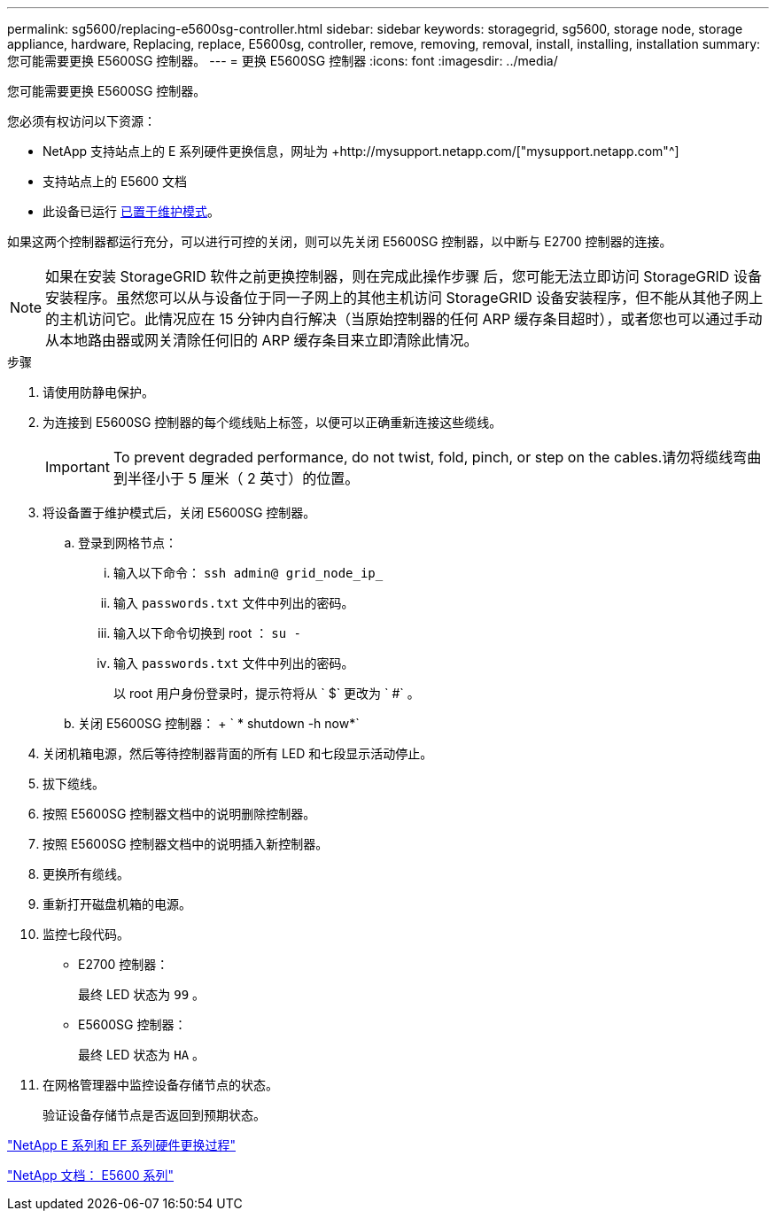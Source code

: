 ---
permalink: sg5600/replacing-e5600sg-controller.html 
sidebar: sidebar 
keywords: storagegrid, sg5600, storage node, storage appliance, hardware, Replacing, replace, E5600sg, controller, remove, removing, removal, install, installing, installation 
summary: 您可能需要更换 E5600SG 控制器。 
---
= 更换 E5600SG 控制器
:icons: font
:imagesdir: ../media/


[role="lead"]
您可能需要更换 E5600SG 控制器。

您必须有权访问以下资源：

* NetApp 支持站点上的 E 系列硬件更换信息，网址为 +http://mysupport.netapp.com/["mysupport.netapp.com"^]
* 支持站点上的 E5600 文档
* 此设备已运行 xref:placing-appliance-into-maintenance-mode.adoc[已置于维护模式]。


如果这两个控制器都运行充分，可以进行可控的关闭，则可以先关闭 E5600SG 控制器，以中断与 E2700 控制器的连接。


NOTE: 如果在安装 StorageGRID 软件之前更换控制器，则在完成此操作步骤 后，您可能无法立即访问 StorageGRID 设备安装程序。虽然您可以从与设备位于同一子网上的其他主机访问 StorageGRID 设备安装程序，但不能从其他子网上的主机访问它。此情况应在 15 分钟内自行解决（当原始控制器的任何 ARP 缓存条目超时），或者您也可以通过手动从本地路由器或网关清除任何旧的 ARP 缓存条目来立即清除此情况。

.步骤
. 请使用防静电保护。
. 为连接到 E5600SG 控制器的每个缆线贴上标签，以便可以正确重新连接这些缆线。
+

IMPORTANT: To prevent degraded performance, do not twist, fold, pinch, or step on the cables.请勿将缆线弯曲到半径小于 5 厘米（ 2 英寸）的位置。

. 将设备置于维护模式后，关闭 E5600SG 控制器。
+
.. 登录到网格节点：
+
... 输入以下命令： `ssh admin@ grid_node_ip_`
... 输入 `passwords.txt` 文件中列出的密码。
... 输入以下命令切换到 root ： `su -`
... 输入 `passwords.txt` 文件中列出的密码。
+
以 root 用户身份登录时，提示符将从 ` $` 更改为 ` #` 。



.. 关闭 E5600SG 控制器： + ` * shutdown -h now*`


. 关闭机箱电源，然后等待控制器背面的所有 LED 和七段显示活动停止。
. 拔下缆线。
. 按照 E5600SG 控制器文档中的说明删除控制器。
. 按照 E5600SG 控制器文档中的说明插入新控制器。
. 更换所有缆线。
. 重新打开磁盘机箱的电源。
. 监控七段代码。
+
** E2700 控制器：
+
最终 LED 状态为 `99` 。

** E5600SG 控制器：
+
最终 LED 状态为 `HA` 。



. 在网格管理器中监控设备存储节点的状态。
+
验证设备存储节点是否返回到预期状态。



https://mysupport.netapp.com/info/web/ECMP11751516.html["NetApp E 系列和 EF 系列硬件更换过程"^]

http://mysupport.netapp.com/documentation/productlibrary/index.html?productID=61893["NetApp 文档： E5600 系列"^]
